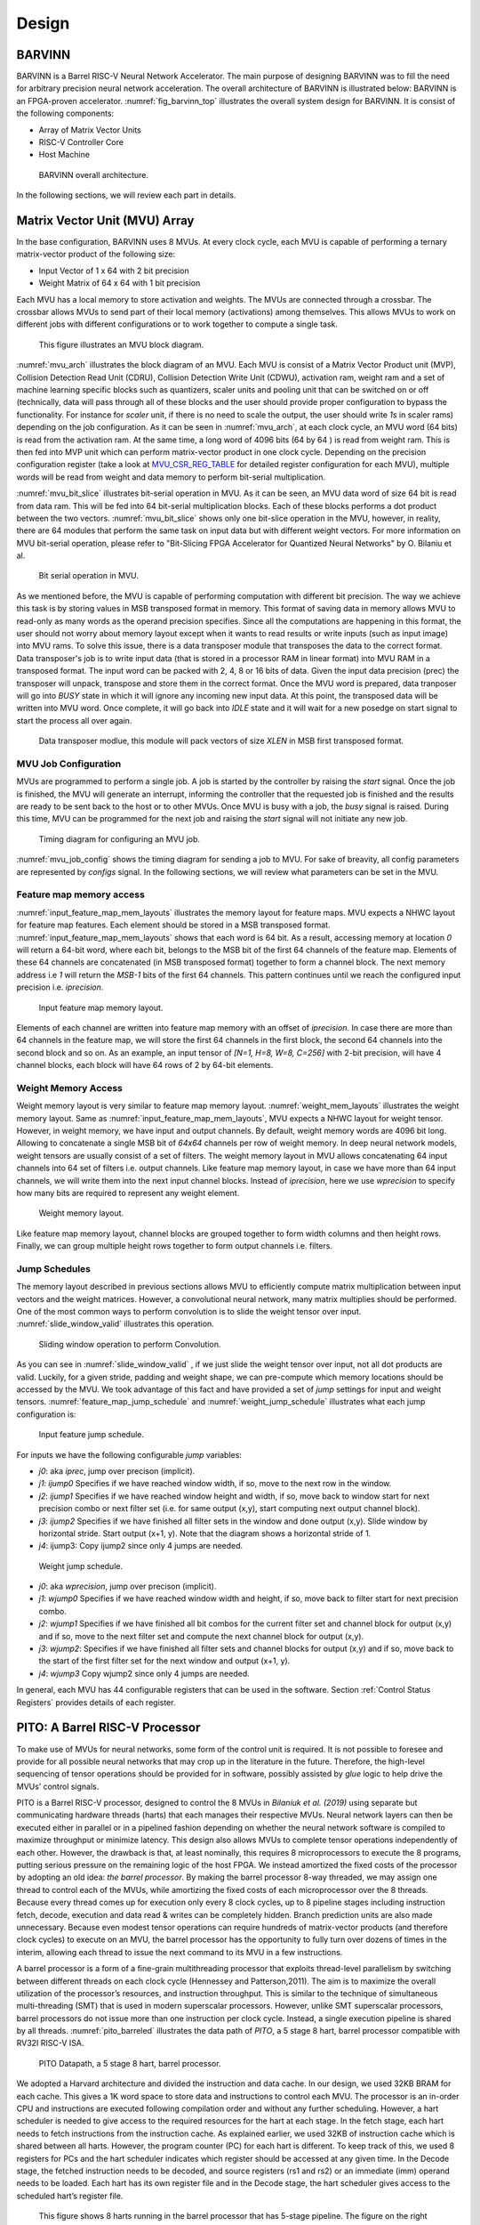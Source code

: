 Design
============

BARVINN
-----------------
BARVINN is a Barrel RISC-V Neural Network Accelerator. The main purpose of designing BARVINN was to fill the need for arbitrary precision neural network acceleration. The overall architecture of BARVINN is illustrated below:
BARVINN is an FPGA-proven accelerator. :numref:`fig_barvinn_top` illustrates the overall system design for BARVINN. It is consist of the following components:

- Array of Matrix Vector Units
- RISC-V Controller Core
- Host Machine

.. figure:: _static/BARVINN_TOP.png
  :width: 800
  :alt: Alternative text
  :name: fig_barvinn_top

  BARVINN overall architecture.


In the following sections, we will review each part in details. 



Matrix Vector Unit (MVU) Array
------------------------------

In the base configuration, BARVINN uses 8 MVUs. At every clock cycle, each MVU is capable of performing a ternary matrix-vector product of the following size:

- Input Vector of 1 x 64 with 2 bit precision
- Weight Matrix of 64 x 64 with 1 bit precision

Each MVU has a local memory to store activation and weights. The MVUs are connected through a crossbar. The crossbar allows MVUs to send part of their local memory (activations) among themselves. This allows MVUs to work on different jobs with different configurations or to work together to compute a single task. 

.. figure:: _static/MVU_ARCH.png
  :width: 800
  :alt: Alternative text
  :name: mvu_arch

  This figure illustrates an MVU block diagram.


:numref:`mvu_arch` illustrates the block diagram of an MVU. Each MVU is consist of a Matrix Vector Product unit (MVP), Collision Detection Read Unit (CDRU), Collision Detection Write Unit (CDWU), activation ram, weight ram and a set of machine learning specific blocks such as quantizers, scaler units and pooling unit that can be switched on or off (technically, data will pass through all of these blocks and the user should provide proper configuration to bypass the functionality. For instance for `scaler` unit, if there is no need to scale the output, the user should write `1s` in scaler rams) depending on the job configuration. As it can be seen in :numref:`mvu_arch`, at each clock cycle, an MVU word (64 bits) is read from the activation ram. At the same time, a long word of 4096 bits (64 by 64 ) is read from weight ram. This is then fed into MVP unit which can perform matrix-vector product in one clock cycle. Depending on the precision configuration register (take a look at MVU_CSR_REG_TABLE_ for detailed register configuration for each MVU), multiple words will be read from weight and data memory to perform bit-serial multiplication.


:numref:`mvu_bit_slice` illustrates bit-serial operation in MVU. As it can be seen, an MVU data word of size 64 bit is read from data ram. This will be fed into 64 bit-serial multiplication blocks. Each of these blocks performs a dot product between the two vectors. :numref:`mvu_bit_slice` shows only one bit-slice operation in the MVU, however, in reality, there are 64 modules that perform the same task on input data but with different weight vectors. For more information on MVU bit-serial operation, please refer to "Bit-Slicing FPGA Accelerator for Quantized Neural Networks" by O. Bilaniu et al.


.. figure:: _static/mvu_bitslice_ops.png
  :width: 600
  :alt: Alternative text
  :name: mvu_bit_slice

  Bit serial operation in MVU.

As we mentioned before, the MVU is capable of performing computation with different bit precision. The way we achieve this task is by storing values in MSB transposed format in memory. This format of saving data in memory allows MVU to read-only as many words as the operand precision specifies. Since all the computations are happening in this format, the user should not worry about memory layout except when it wants to read results or write inputs (such as input image) into MVU rams. To solve this issue, there is a data transposer module that transposes the data to the correct format. Data transposer's job is to write input data (that is stored in a processor RAM in linear format) into MVU RAM in a transposed format. The input word can be packed with 2, 4, 8 or 16 bits of data. Given the input data precision (prec) the transposer will unpack, transpose and store them in the correct format. Once the MVU word is prepared, data tranposer will go into `BUSY` state in which it will ignore any incoming new input  data. At this point, the transposed data will be written into MVU word. Once complete, it will go back into `IDLE` state and it will wait for a new posedge on start signal to start the process all over again.
 
.. figure:: _static/Data_transposer.png
  :width: 800
  :alt: Alternative text
  :name: data_transposer

  Data transposer modlue, this module will pack vectors of size `XLEN` in MSB first transposed format.


MVU Job Configuration
^^^^^^^^^^^^^^^^^^^^^^^
MVUs are programmed to perform a single job. A job is started by the controller by raising the `start` signal. Once the job is finished, the MVU will generate an interrupt, informing the controller that the requested job is finished and the results are ready to be sent back to the host or to other MVUs. Once MVU is busy with a job, the `busy` signal is raised. During this time, MVU can be programmed for the next job and raising the `start` signal will not initiate any new job. 


.. figure:: _static/mvu_job_config.svg
  :width: 800
  :alt: Alternative text
  :name: mvu_job_config

  Timing diagram for configuring an MVU job.


:numref:`mvu_job_config` shows the timing diagram for sending a job to MVU. For sake of breavity, all config parameters are represented by `configs` signal. In the following sections, we will review what parameters can be set in the MVU.

Feature map memory access
^^^^^^^^^^^^^^^^^^^^^^^^^^^

:numref:`input_feature_map_mem_layouts` illustrates the memory layout for feature maps. MVU expects a NHWC layout for feature map features. Each element should be stored in a MSB transposed format. :numref:`input_feature_map_mem_layouts` shows that each word is 64 bit. As a result, accessing memory at location `0` will return a 64-bit word, where each bit, belongs to the MSB bit of the first 64 channels of the feature map. Elements of these 64 channels are concatenated (in MSB transposed format) together to form a channel block. The next memory address i.e `1` will return the `MSB-1` bits of the first 64 channels. This pattern continues until we reach the configured input precision i.e. `iprecision`. 

.. figure:: _static/input_feature_map_mem_layouts.png
  :width: 800
  :alt: Alternative text
  :name: input_feature_map_mem_layouts

  Input feature map memory layout.


Elements of each channel are written into feature map memory with an offset of `iprecision`. In case there are more than 64 channels in the feature map, we will store the first 64 channels in the first block, the second 64 channels into the second block and so on. As an example, an input tensor of `[N=1, H=8, W=8, C=256]` with 2-bit precision, will have 4 channel blocks, each block will have 64 rows of 2 by 64-bit elements. 


Weight Memory Access
^^^^^^^^^^^^^^^^^^^^^^

Weight memory layout is very similar to feature map memory layout. :numref:`weight_mem_layouts` illustrates the weight memory layout. Same as :numref:`input_feature_map_mem_layouts`, MVU expects a NHWC layout for weight tensor. However, in weight memory, we have input and output channels. By default, weight memory words are 4096 bit long. Allowing to concatenate a single MSB bit of `64x64` channels per row of weight memory. In deep neural network models, weight tensors are usually consist of a set of filters. The weight memory layout in MVU allows concatenating 64 input channels into 64 set of filters i.e. output channels. Like feature map memory layout, in case we have more than 64 input channels, we will write them into the next input channel blocks. Instead of `iprecision`, here we use `wprecision` to specify how many bits are required to represent any weight element.

.. figure:: _static/weight_mem_layouts.png
  :width: 800 
  :alt: Alternative text 
  :name: weight_mem_layouts 

  Weight memory layout. 


Like feature map memory layout, channel blocks are grouped together to form width columns and then height rows. Finally, we can group multiple height rows together to form output channels i.e. filters.


.. _Jump Schedules:

Jump Schedules
^^^^^^^^^^^^^^^^^^^^^^^^^^^^^
The memory layout described in previous sections allows MVU to efficiently compute matrix multiplication between input vectors and the weight matrices. However, a convolutional neural network, many matrix multiplies should be performed. One of the most common ways to perform convolution is to slide the weight tensor over input. :numref:`slide_window_valid` illustrates this operation. 

.. figure:: _static/slide_window_valid.png
  :width: 800 
  :alt: Alternative text 
  :name: slide_window_valid

  Sliding window operation to perform Convolution. 


As you can see in :numref:`slide_window_valid` , if we just slide the weight tensor over input, not all dot products are valid. Luckily, for a given stride, padding and weight shape, we can pre-compute which memory locations should be accessed by the MVU. We took advantage of this fact and have provided a set of `jump` settings for input and weight tensors. :numref:`feature_map_jump_schedule` and :numref:`weight_jump_schedule` illustrates what each jump configuration is:

.. figure:: _static/feature_map_jump_schedule.png
  :width: 800
  :alt: Alternative text
  :name: feature_map_jump_schedule

  Input feature jump schedule.

For inputs we have the following configurable `jump` variables:

- `j0`:  aka `iprec`, jump over precison (implicit).
- `j1`: `ijump0` Specifies if we have reached window width, if so, move to the next row in the window.
- `j2`: `ijump1` Specifies if we have reached window height and width, if so, move back to window start for next precision combo or next filter set (i.e. for same output (x,y), start computing next output channel block).
- `j3`: `ijump2` Specifies if we have finished all filter sets in the window and done output (x,y). Slide window by horizontal stride. Start output (x+1, y). Note that the diagram shows a horizontal stride of 1.
- `j4`: ijump3: Copy ijump2 since only 4 jumps are needed.



.. figure:: _static/weight_jump_schedule.png
  :width: 800
  :alt: Alternative text
  :name: weight_jump_schedule

  Weight jump schedule.

- `j0`: aka `wprecision`, jump over precison (implicit).
- `j1`: `wjump0` Specifies if we have reached window width and height, if so, move back to filter start for next precision combo.
- `j2`: `wjump1` Specifies if we have finished all bit combos for the current filter set and channel block for output (x,y) and if so, move to the next filter set and compute the next channel block for output (x,y).
- `j3`: `wjump2`: Specifies if we have finished all filter sets and channel blocks for output (x,y) and if so, move back to the start of the first filter set for the next window and output (x+1, y).
- `j4`: `wjump3` Copy wjump2 since only 4 jumps are needed.


In general, each MVU has 44 configurable registers that can be used in the software. Section :ref:`Control Status Registers` provides details of each register. 

PITO: A Barrel RISC-V Processor
------------------------------------
To make use of MVUs for neural networks, some form of the control unit is required. It is not possible to foresee and provide for all possible neural networks that may crop up in the literature in the future. Therefore, the high-level sequencing of tensor operations should be provided for in software, possibly assisted by `glue` logic to help drive the MVUs’ control signals. 

PITO is a Barrel RISC-V processor, designed to control the 8 MVUs in `Bilaniuk et al. (2019)` using separate but communicating hardware threads (harts) that each manages their respective MVUs. Neural network layers can then be executed either in parallel or in a pipelined fashion depending on whether the neural network software is compiled to maximize throughput or minimize latency. This design also allows MVUs to complete tensor operations independently of each other. However, the drawback is that, at least nominally, this requires 8 microprocessors to execute the 8 programs, putting serious pressure on the remaining logic of the host FPGA. We instead amortized the fixed costs of the processor by adopting an old idea: `the barrel processor`. By making the barrel processor 8-way threaded, we may assign one thread to control each of the MVUs, while amortizing the fixed costs of each microprocessor over the 8 threads. Because every thread comes up for execution only every 8 clock cycles, up to 8 pipeline stages including instruction fetch, decode, execution and data read & writes can be completely hidden. Branch prediction units are also made unnecessary. Because even modest tensor operations can require hundreds of matrix-vector products (and therefore clock cycles) to execute on an MVU, the barrel processor has the opportunity to fully turn over dozens of times in the interim, allowing each thread to issue the next command to its MVU in a few instructions.

A barrel processor is a form of a fine-grain multithreading processor that exploits thread-level parallelism by switching between different threads on each clock cycle (Hennessey and Patterson,2011). The aim is to maximize the overall utilization of the processor’s resources, and instruction throughput. This is similar to the technique of simultaneous multi-threading (SMT) that is used in modern superscalar processors. However, unlike SMT superscalar processors, barrel processors do not issue more than one instruction per clock cycle. Instead, a single execution pipeline is shared by all threads. :numref:`pito_barreled` illustrates the data path of `PITO`, a 5 stage 8 hart, barrel processor compatible with RV32I RISC-V ISA.


.. figure:: _static/pito_barreled.png
  :width: 800
  :alt: Alternative text
  :name: pito_barreled

  PITO Datapath, a 5 stage 8 hart, barrel processor. 



We adopted a Harvard architecture and divided the instruction and data cache. In our design, we used 32KB BRAM for each cache. This gives a 1K word space to store data and instructions to control each MVU. The processor is an in-order CPU and instructions are executed following compilation order and without any further scheduling. However, a hart scheduler is needed to give access to the required resources for the hart at each stage. In the fetch stage, each hart needs to fetch instructions from the instruction cache. As explained earlier, we used 32KB of instruction cache which is shared between all harts. However, the program counter (PC) for each hart is different. To keep track of this, we used 8 registers for PCs and the hart scheduler indicates which register should be accessed at any given time. In the Decode stage, the fetched instruction needs to be decoded, and source registers (rs1 and rs2) or an immediate (imm) operand needs to be loaded. Each hart has its own register file and in the Decode stage, the hart scheduler gives access to the scheduled hart’s register file.


.. figure:: _static/pito_code_run.png
  :width: 800
  :alt: Alternative text
  :name: pito_code_run

  This figure shows 8 harts running in the barrel processor that has 5-stage pipeline. The figure on the right shows every 8 clock cycles, the program counter of the associated hart increments, which allows this pipeline to be implemented without any data or control hazard circuitry.



The hart scheduler itself uses a strict round-robin algorithm. No preemption and priority is implemented and every hart is given a fixed amount of time slots for execution. Figure 4.3a shows how harts are scheduled for execution in our design. Considering the execution for Hart[0], it takes 5 clock cycles for an instruction to be completed. After the 5th clock tick, no more processing associated with Hart[0] is performed. The next three slots are given to Hart[5], Hart[6] and Hart[7]. Thus each hart executes an instruction every 8th cycle of the main clock. Hence the CPI of 8. From the perspective of the main CPU, the throughput is one instruction per clock cycle. From the perspective of each hart, we are running at an 8th of the main clock speed with a CPI of 1.

PITO is compatible with RV32I RISC-V ISA. In fact, PITO passes all the RISC-V tests, confirming that it is compliant with the RV32I ISA. In addition to base CSRs (refer to :ref:`RV32_CSR_REG_TABLE` for details) and to specialize PITO for our accelerator, we have added 44 MVU specific CSRs. In Section :ref:`examples`, we have provided example codes to program these CSRs to submit a job to MVU. 

Interrupts
^^^^^^^^^^^^^

In BARVINN, MVUs can send interrupts to their associated hart. These interrupts are added to RISC-V custom interrupts `mie` field. To reduce complexity, there are no supports for nested interrupts or interrupt priorities. However, we followed RISC-V's interrupt operation flow. :numref:`pito_irq` illustrates servicing interrupt flow in software and hardware.


.. figure:: _static/pito_interrupt.png
  :width: 800
  :alt: Alternative text
  :name: pito_irq

  Interrupt service routine in hardware and software 


.. _RV32_CSR_REG_TABLE:

Control Status Registers (RISC-V)
^^^^^^^^^^^^^^^^^^^^^^^^^^^^^^^^^^

+------+---------------+-----------------------+-----------------------------------------------------------------+
| ADRR | CSR           | RO/RW                 | Description                                                     |
+======+===============+=======================+=================================================================+
|0x301 | misa          | RO                    | A constant, but MSB = 0 for open-source implementation..        |
+------+---------------+-----------------------+-----------------------------------------------------------------+
|0xF11 | mvendorid     | RO/Zero               | Identification. Can be zero.                                    |
+------+---------------+-----------------------+-----------------------------------------------------------------+
|0xF12 | marchid       | RO/Zero               | Identification. Can be zero.                                    |
+------+---------------+-----------------------+-----------------------------------------------------------------+
|0xF13 | mimpid        | RO/Zero               | Identification. Can be zero.                                    |
+------+---------------+-----------------------+-----------------------------------------------------------------+
|0xF14 | mhartid       | RO, cycle counter % 8 | Shared with cycle counter.                                      |
+------+---------------+-----------------------+-----------------------------------------------------------------+
|0x300 | mstatus       | RW,                   | Critically-important bits like Global Interrupt Enables         |
|      |               | per-thread            |                                                                 |
+------+---------------+-----------------------+-----------------------------------------------------------------+
|0x305 | mtvec         | RO or RW if wanted    | Interrupt vector, or interrupt vector table base address.       |
|      |               |                       | Register is RW if we want to be able to choose between these    |
|      |               |                       | two modes, or change the address.                               |
+------+---------------+-----------------------+-----------------------------------------------------------------+
|0x344 | mip           | RO,                   | Pending interrupts bitfield                                     |
|      |               | per-thread            |                                                                 |
+------+---------------+-----------------------+-----------------------------------------------------------------+
|0x304 | mie           | RW,                   | Enabled interrupts bitfield                                     |
|      |               | per-thread            |                                                                 |
+------+---------------+-----------------------+-----------------------------------------------------------------+
|0xB00 | mcycle        | RW                    | Cycles counter, low 32 bits                                     |
|      |               | per-thread            |                                                                 |
+------+---------------+-----------------------+-----------------------------------------------------------------+
|0xB80 | mcycleh       | RW                    | Cycles counter, high 32 bits                                    |
|      |               | per-thread            |                                                                 |
+------+---------------+-----------------------+-----------------------------------------------------------------+
|0xB02 | minstret      | RW                    | Instructions retired counter, low 32 bits                       |
|      |               | per-thread            |                                                                 |
+------+---------------+-----------------------+-----------------------------------------------------------------+
|0xB82 | minstreth     | RW                    | Instructions retired counter, high 32 bits                      |
|      |               | per-thread            |                                                                 |
+------+---------------+-----------------------+-----------------------------------------------------------------+
|0xxxx | mhpm*         | RO/Zero               | High-performance counter control registers, not supported       |
+------+---------------+-----------------------+-----------------------------------------------------------------+
|0xxxx | mcountinhibit | RO/Zero               | High-performance counter inhibit, not supported                 |
+------+---------------+-----------------------+-----------------------------------------------------------------+
|0x340 | mscratch      | RW,                   | Scratch register, necessary to support interrupts               |
|      |               | per-thread            |                                                                 |
+------+---------------+-----------------------+-----------------------------------------------------------------+
|0x341 | mepc          | RW,                   | Exception program counter                                       |
|      |               | per-thread            |                                                                 |
+------+---------------+-----------------------+-----------------------------------------------------------------+
|0x342 | mcause        | RW,                   | Interrupt cause                                                 |
|      |               | per-thread            |                                                                 |
+------+---------------+-----------------------+-----------------------------------------------------------------+
|0x343 | mtval         | RW,                   | Stores either faulting address, or contains illegal instruction |
|      |               | per-thread            |                                                                 |
+------+---------------+-----------------------+-----------------------------------------------------------------+


.. _Control Status Registers:

Control Status Registers (MVU)
^^^^^^^^^^^^^^^^^^^^^^^^^^^^^^^^^^

.. _MVU_CSR_REG_TABLE:

+-----------------+-------+-------------------------------------------------------------+
| CSR             | RO/RW | Description                                                 |
+=================+=======+=============================================================+
| mvuwbaseptr     | RW    | Base address for weight memory                              |
+-----------------+-------+-------------------------------------------------------------+
| mvuibaseptr     | RW    | Base address for input memory                               |
+-----------------+-------+-------------------------------------------------------------+
| mvusbaseptr     | RW    | Base address for scaler memory (6-bit)                      |
+-----------------+-------+-------------------------------------------------------------+
| mvubbaseptr     | RW    | Base address for bias memory (6-bit)                        |
+-----------------+-------+-------------------------------------------------------------+
| mvuobaseptr     | RW    | Output base address:                                        |
|                 |       +-------------------------------------------------------------+
|                 |       | 0-23: address                                               |
|                 |       +-------------------------------------------------------------+
|                 |       | 31-24: destination MVUs (bit 24 -> MVU 0)                   |
+-----------------+-------+-------------------------------------------------------------+
| mvuwjump[0-4]   | RW    | Weight address jumps in loops 0-4                           |
+-----------------+-------+-------------------------------------------------------------+
| mvuijump[0-4]   | RW    | Input data address jumps in loops 0-4                       |
+-----------------+-------+-------------------------------------------------------------+
| mvusjump[0-1]   | RW    | Scaler memory address jumps (6-bit)                         |
+-----------------+-------+-------------------------------------------------------------+
| mvubjump[0-1]   | RW    | Bias memory address jumps (6-bit)                           |
+-----------------+-------+-------------------------------------------------------------+
| mvuojump[0-4]   | RW    | Output data address jumps in loops 0-4                      |
+-----------------+-------+-------------------------------------------------------------+
| mvuwlength[1-4] | RW    | Weight length in loops 1-4                                  |
+-----------------+-------+-------------------------------------------------------------+
| mvuilength[1-4] | RW    | Input data length in loops 1-4                              |
+-----------------+-------+-------------------------------------------------------------+
| mvuslength[1]   | RW    | Scaler tensor lengths(15-bit)                               |
+-----------------+-------+-------------------------------------------------------------+
| mvublength[1]   | RW    | Bias tensor lengths (15-bit)                                |
+-----------------+-------+-------------------------------------------------------------+
| mvuolength[1-4] | RW    | Output data length in loops 1-4                             |
+-----------------+-------+-------------------------------------------------------------+
| mvuprecision    | RW    | Precision in bits for all tensors:                          |
|                 |       +-------------------------------------------------------------+
|                 |       | 0-5: weights precision                                      |
|                 |       +-------------------------------------------------------------+
|                 |       | 6-11: input data precision                                  |
|                 |       +-------------------------------------------------------------+
|                 |       | 12-17: output data precision                                |
|                 |       +-------------------------------------------------------------+
|                 |       | 24: weights signed (0: unsigned, 1: signed)                 |
|                 |       +-------------------------------------------------------------+
|                 |       | 25: input data signed (0: unsigned, 1: signed)              |
+-----------------+-------+-------------------------------------------------------------+
| mvustatus       | RO    | Status of MVU:                                              |
|                 |       +-------------------------------------------------------------+
|                 |       | 0: busy                                                     |
|                 |       +-------------------------------------------------------------+
|                 |       | 1: done                                                     |
+-----------------+-------+-------------------------------------------------------------+
| mvucommand      | RW    | Kick to send command:                                       |
|                 |       +-------------------------------------------------------------+
|                 |       | 30-31: MulMode (00:{0,0} 01:{0,+1} 10:{-1,+1} 11:{0, -1})   |
|                 |       +-------------------------------------------------------------+
|                 |       | 29: MaxPool enable                                          |
|                 |       +-------------------------------------------------------------+
|                 |       | 0-28: Clock cycle countdown                                 |
+-----------------+-------+-------------------------------------------------------------+
| mvuquant        | RW    | MVU Quantization Configs:                                   |
|                 |       +-------------------------------------------------------------+
|                 |       | 6-11: MSB index position                                    |
|                 |       +-------------------------------------------------------------+
|                 |       | 12-31: reserved (possibly for activation params)            |
+-----------------+-------+-------------------------------------------------------------+
| mvuscaler       | RW    | 0-15: fixed point operand for multiplicative scaling        |
+-----------------+-------+-------------------------------------------------------------+
| mvuconfig1      | RW    | MVU General Configurations                                  |
|                 |       +-------------------------------------------------------------+
|                 |       | 0-7: Shift/accumulator load on jump select (only 0-4 valid) |
|                 |       +-------------------------------------------------------------+
|                 |       | 8-16: Pool/Activation clear on jump select (only 0-4 valid) |
+-----------------+-------+-------------------------------------------------------------+

mvuwbaseptr
^^^^^^^^^^^^^^^^^^^^^^^^^^^^^^^^^^
.. figure:: _static/wavedrom/mvuwbaseptr.svg
  :width: 800
  :alt: Alternative text

mvuibaseptr
^^^^^^^^^^^^^^^^^^^^^^^^^^^^^^^^^^
.. figure:: _static/wavedrom/mvuibaseptr.svg
  :width: 800
  :alt: Alternative text

mvusbaseptr
^^^^^^^^^^^^^^^^^^^^^^^^^^^^^^^^^^
.. figure:: _static/wavedrom/mvusbaseptr.svg
  :width: 800
  :alt: Alternative text

mvubbaseptr
^^^^^^^^^^^^^^^^^^^^^^^^^^^^^^^^^^
.. figure:: _static/wavedrom/mvubbaseptr.svg
  :width: 800
  :alt: Alternative text

mvuobaseptr
^^^^^^^^^^^^^^^^^^^^^^^^^^^^^^^^^^
`mvuobaseptr` output address, results of each operation will be written into this address.
Destination MVU, results can be sent to other MVUs by setting the appropriate MVU (0 to7 ) field. The result can be broadcasted to any number of MVUs in the system.

.. figure:: _static/wavedrom/mvuobaseptr.svg
  :width: 800
  :alt: Alternative text

mvuwjump
^^^^^^^^^^^^^^^^^^^^^^^^^^^^^^^^^^
`mvuwjump` is the weight address jumps in loops 0-4. Hence, there are 5 registers all start with `mvuwjump_` but then to access a specific loop, you need to append the loop number at the end (refer to :ref:`Jump Schedules` section for details on loop count). For instance, for `loop1` one can use `mvuwjump_1`.

.. figure:: _static/wavedrom/mvuwjump.svg
  :width: 800
  :alt: Alternative text

mvuijump
^^^^^^^^^^^^^^^^^^^^^^^^^^^^^^^^^^
Same as `mvuwjump`, there are 5 loops that can be used to address input data. These loops can be accessed as `mvuijump_0` to `mvuijump_4`.

.. figure:: _static/wavedrom/mvuijump.svg
  :width: 800
  :alt: Alternative text

mvusjump
^^^^^^^^^^^^^^^^^^^^^^^^^^^^^^^^^^
For scaler memory, we have only two jumps and they can be accessed as `mvusjump_0` and `mvusjump_1`.

.. figure:: _static/wavedrom/mvusjump.svg
  :width: 800
  :alt: Alternative text

mvubjump
^^^^^^^^^^^^^^^^^^^^^^^^^^^^^^^^^^
For bias memory, we have only two jumps and they can be accessed as `mvubjump_0` and `mvubjump_1`.

.. figure:: _static/wavedrom/mvubjump.svg
  :width: 800
  :alt: Alternative text

mvuojump
^^^^^^^^^^^^^^^^^^^^^^^^^^^^^^^^^^
Same as `mvuwjump`, there are 5 loops that can be used to address output memory. These loops can be accessed as `mvuojump_0` to `mvuojump_4`.

.. figure:: _static/wavedrom/mvuojump.svg
  :width: 800
  :alt: Alternative text

mvuwlength
^^^^^^^^^^^^^^^^^^^^^^^^^^^^^^^^^^
There are 4 registers to specify weight length loops and can be accessed as `mvuwlength_1` to `mvuwlength_4`. Note, `mvuwlength_0` is intentionally not used.

.. figure:: _static/wavedrom/mvuwlength.svg
  :width: 800
  :alt: Alternative text

mvuilength
^^^^^^^^^^^^^^^^^^^^^^^^^^^^^^^^^^
There are 4 registers to specify input data length loops and can be accessed as `mvuilength_1` to `mvuilength_4`.  Note, `mvuilength_0` is intentionally not used.

.. figure:: _static/wavedrom/mvuilength.svg
  :width: 800
  :alt: Alternative text

mvuslength
^^^^^^^^^^^^^^^^^^^^^^^^^^^^^^^^^^
There is only one register to specify scaler tensor length and it can be accessed as `mvuslength_1`.  Note, `mvuslength_0` is intentionally not used.

.. figure:: _static/wavedrom/mvuslength.svg
  :width: 800
  :alt: Alternative text

mvublength
^^^^^^^^^^^^^^^^^^^^^^^^^^^^^^^^^^
There is only one register to specify scaler tensor length and it can be accessed as `mvublength_1`.  Note, `mvublength_0` is intentionally not used.

.. figure:: _static/wavedrom/mvublength.svg
  :width: 800
  :alt: Alternative text

mvuolength
^^^^^^^^^^^^^^^^^^^^^^^^^^^^^^^^^^
There are 4 registers to specify input data length loops and can be accessed as `mvuolength_1` to `mvuolength_4`.  Note, `mvuolength_0` is intentionally not used.

.. figure:: _static/wavedrom/mvuolength.svg
  :width: 800
  :alt: Alternative text

mvuprecision
^^^^^^^^^^^^^^^^^^^^^^^^^^^^^^^^^^
`weight precision`, `input precision` and `output precision` indicates the computation precision accordingly. `isign` and `wsign` can be used to set if the data is signed `1` or not `0`.

.. figure:: _static/wavedrom/mvuprecision.svg
  :width: 800
  :alt: Alternative text

mvustatus
^^^^^^^^^^^^^^^^^^^^^^^^^^^^^^^^^^
Specifies MVU status which is either `busy` (0) or `done` (1).

.. figure:: _static/wavedrom/mvustatus.svg
  :width: 800
  :alt: Alternative text

mvucommand
^^^^^^^^^^^^^^^^^^^^^^^^^^^^^^^^^^
Setting any value to this register will send a kick start signal to MVU to start the configured job. The register fields are described in :ref:`Control Status Registers`.

.. figure:: _static/wavedrom/mvucommand.svg
  :width: 800
  :alt: Alternative text

mvuquant
^^^^^^^^^^^^^^^^^^^^^^^^^^^^^^^^^^
In the case we need to quantize results, `msbidx` can be used. This field indicates that where does the `msb` position start.

.. figure:: _static/wavedrom/mvuquant.svg
  :width: 800
  :alt: Alternative text

mvuscaler
^^^^^^^^^^^^^^^^^^^^^^^^^^^^^^^^^^
A fixed point multiplier value that can be used to rescale a quantized value. 

.. figure:: _static/wavedrom/mvuscaler.svg
  :width: 800
  :alt: Alternative text

mvuconfig1
^^^^^^^^^^^^^^^^^^^^^^^^^^^^^^^^^^
.. figure:: _static/wavedrom/mvuconfig1.svg
  :width: 800
  :alt: Alternative text


